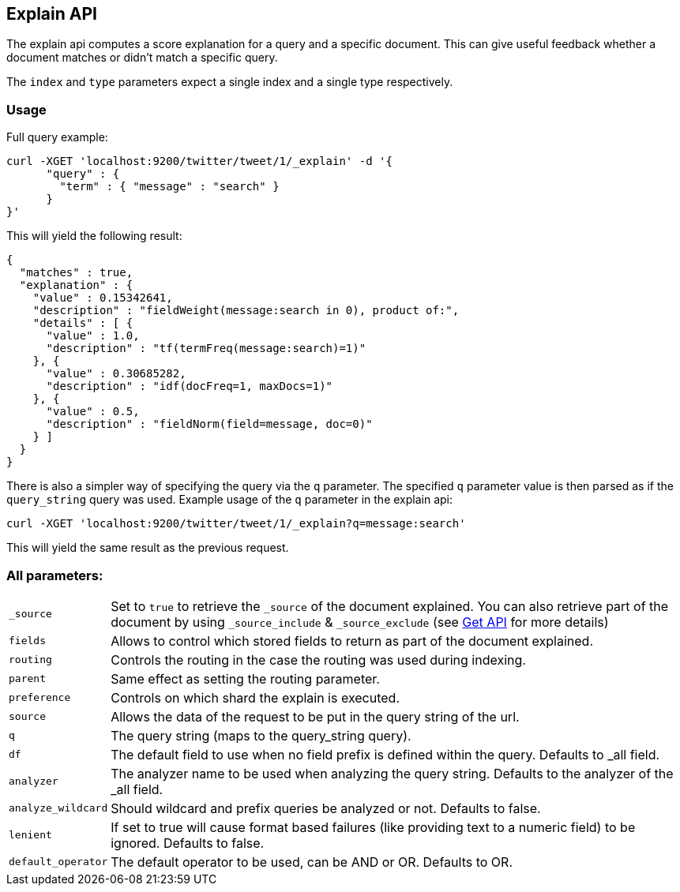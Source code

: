 [[search-explain]]
== Explain API

The explain api computes a score explanation for a query and a specific
document. This can give useful feedback whether a document matches or
didn't match a specific query.

The `index` and `type` parameters expect a single index and a single
type respectively.

[float]
=== Usage

Full query example:

[source,js]
--------------------------------------------------
curl -XGET 'localhost:9200/twitter/tweet/1/_explain' -d '{
      "query" : {
        "term" : { "message" : "search" }
      }
}'
--------------------------------------------------

This will yield the following result:

[source,js]
--------------------------------------------------
{
  "matches" : true,
  "explanation" : {
    "value" : 0.15342641,
    "description" : "fieldWeight(message:search in 0), product of:",
    "details" : [ {
      "value" : 1.0,
      "description" : "tf(termFreq(message:search)=1)"
    }, {
      "value" : 0.30685282,
      "description" : "idf(docFreq=1, maxDocs=1)"
    }, {
      "value" : 0.5,
      "description" : "fieldNorm(field=message, doc=0)"
    } ]
  }
}
--------------------------------------------------

There is also a simpler way of specifying the query via the `q`
parameter. The specified `q` parameter value is then parsed as if the
`query_string` query was used. Example usage of the `q` parameter in the
explain api:

[source,js]
--------------------------------------------------
curl -XGET 'localhost:9200/twitter/tweet/1/_explain?q=message:search'
--------------------------------------------------

This will yield the same result as the previous request.

[float]
=== All parameters:

[horizontal]
`_source`::

    Set to `true` to retrieve the `_source` of the document explained. You can also
    retrieve part of the document by using `_source_include` & `_source_exclude` (see <<get-source-filtering,Get API>> for more details)

`fields`::
    Allows to control which stored fields to return as part of the
    document explained.

`routing`::
    Controls the routing in the case the routing was used
    during indexing.

`parent`::
    Same effect as setting the routing parameter.

`preference`::
    Controls on which shard the explain is executed.

`source`::
    Allows the data of the request to be put in the query
    string of the url.

`q`::
    The query string (maps to the query_string query).

`df`::
    The default field to use when no field prefix is defined within
    the query. Defaults to _all field.

`analyzer`::
    The analyzer name to be used when analyzing the query
    string. Defaults to the analyzer of the _all field.

`analyze_wildcard`::
    Should wildcard and prefix queries be analyzed or
    not. Defaults to false.

`lenient`::
    If set to true will cause format based failures (like
    providing text to a numeric field) to be ignored. Defaults to false.

`default_operator`::
    The default operator to be used, can be AND or
    OR. Defaults to OR.
